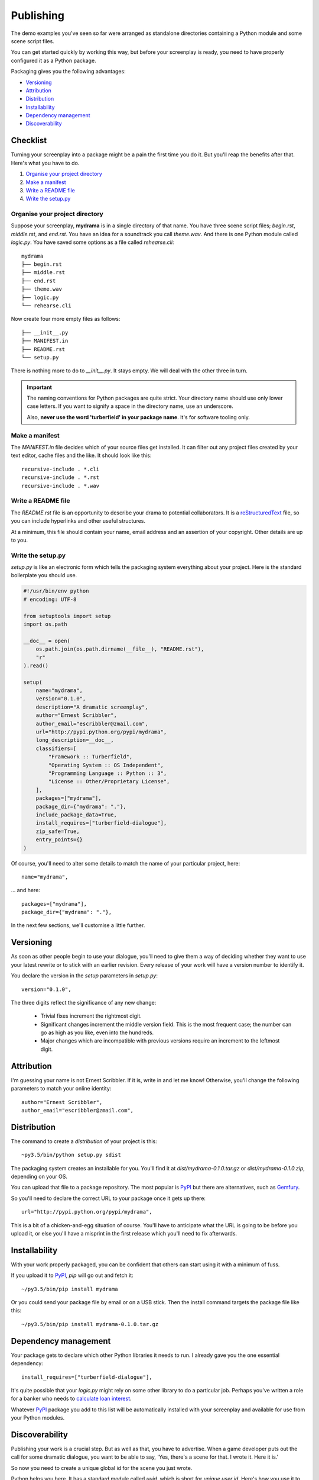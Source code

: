 ..  Titling
    ##++::==~~--''``

.. _publishing:

Publishing
::::::::::

The demo examples you've seen so far were arranged as standalone
directories containing a Python module and some scene script files.

You can get started quickly by working this way, but before your
screenplay is ready, you need to have properly configured it as
a Python package.

Packaging gives you the following advantages:

* Versioning_
* Attribution_
* Distribution_
* Installability_
* `Dependency management`_
* Discoverability_

Checklist
=========

Turning your screenplay into a package might be a pain the first time
you do it. But you'll reap the benefits after that. Here's what you have
to do.

#. `Organise your project directory`_
#. `Make a manifest`_
#. `Write a README file`_
#. `Write the setup.py`_

Organise your project directory
~~~~~~~~~~~~~~~~~~~~~~~~~~~~~~~

Suppose your screenplay, **mydrama** is in a single directory of that name.
You have three scene script files; `begin.rst`, `middle.rst`, and `end.rst`.
You have an idea for a soundtrack you call `theme.wav`. And there is one
Python module called `logic.py`. You have saved some options as a file
called `rehearse.cli`::

    mydrama
    ├── begin.rst
    ├── middle.rst
    ├── end.rst
    ├── theme.wav
    ├── logic.py
    └── rehearse.cli

Now create four more empty files as follows::

    ├── __init__.py
    ├── MANIFEST.in
    ├── README.rst
    └── setup.py

There is nothing more to do to `__init__.py`. It stays empty. We will deal
with the other three in turn.

.. important::

   The naming conventions for Python packages are quite strict. Your directory
   name should use only lower case letters. If you want to signify a space in
   the directory name, use an underscore.

   Also, **never use the word 'turberfield' in your package name**.
   It's for software tooling only. 

Make a manifest
~~~~~~~~~~~~~~~

The `MANIFEST.in` file decides which of your source files get
installed. It can filter out any project files created by your text
editor, cache files and the like. It should look like this::

    recursive-include . *.cli
    recursive-include . *.rst
    recursive-include . *.wav

Write a README file
~~~~~~~~~~~~~~~~~~~

The `README.rst` file is an opportunity to describe your drama to
potential collaborators. It is a reStructuredText_ file, so you can include
hyperlinks and other useful structures.

At a minimum, this file should contain your name, email address and
an assertion of your copyright. Other details are up to you.

Write the setup.py
~~~~~~~~~~~~~~~~~~

`setup.py` is like an electronic form which tells the packaging system
everything about your project. Here is the standard boilerplate you should use.

.. code-block:: python

    #!/usr/bin/env python
    # encoding: UTF-8

    from setuptools import setup
    import os.path

    __doc__ = open(
        os.path.join(os.path.dirname(__file__), "README.rst"),
        "r"
    ).read()

    setup(
        name="mydrama",
        version="0.1.0",
        description="A dramatic screenplay",
        author="Ernest Scribbler",
        author_email="escribbler@zmail.com",
        url="http://pypi.python.org/pypi/mydrama",
        long_description=__doc__,
        classifiers=[
            "Framework :: Turberfield",
            "Operating System :: OS Independent",
            "Programming Language :: Python :: 3",
            "License :: Other/Proprietary License",
        ],
        packages=["mydrama"],
        package_dir={"mydrama": "."},
        include_package_data=True,
        install_requires=["turberfield-dialogue"],
        zip_safe=True,
        entry_points={}
    )

Of course, you'll need to alter some details to match the name of your
particular project, here::

        name="mydrama",

... and here::

        packages=["mydrama"],
        package_dir={"mydrama": "."},

In the next few sections, we'll customise a little further.

Versioning
==========

As soon as other people begin to use your dialogue, you'll need to give
them a way of deciding whether they want to use your latest rewrite or
to stick with an earlier revision. Every release of your work will have a
version number to identify it.

You declare the version in the `setup` parameters in `setup.py`::

    version="0.1.0",

The three digits reflect the significance of any new change:

    * Trivial fixes increment the rightmost digit.
    * Significant changes increment the middle version field. This is the
      most frequent case; the number can go as high as you like, even into
      the hundreds.
    * Major changes which are incompatible with previous versions require
      an increment to the leftmost digit. 

Attribution
===========

I'm guessing your name is not Ernest Scribbler. If it is, write in
and let me know! Otherwise, you'll change the following parameters to match
your online identity::

    author="Ernest Scribbler",
    author_email="escribbler@zmail.com",

Distribution
============

The command to create a `distribution` of your project is this::

    ~py3.5/bin/python setup.py sdist

The packaging system creates an installable for you. You'll find
it at `dist/mydrama-0.1.0.tar.gz` or `dist/mydrama-0.1.0.zip`,
depending on your OS.

You can upload that file to a package repository. The most popular is
PyPI_ but there are alternatives, such as Gemfury_.

So you'll need to declare the correct URL to your package once
it gets up there::

        url="http://pypi.python.org/pypi/mydrama",

This is a bit of a chicken-and-egg situation of course. You'll have to
anticipate what the URL is going to be before you upload it, or
else you'll have a misprint in the first release which you'll need to fix
afterwards. 

Installability
==============

With your work properly packaged, you can be confident that others can
start using it with a minimum of fuss.

If you upload it to PyPI_, `pip` will go out and fetch it::

    ~/py3.5/bin/pip install mydrama 

Or you could send your package file by email or on a USB stick. Then
the install command targets the package file like this::

    ~/py3.5/bin/pip install mydrama-0.1.0.tar.gz

Dependency management
=====================

Your package gets to declare which other Python libraries it needs to run.
I already gave you the one essential dependency::

    install_requires=["turberfield-dialogue"],

It's quite possible that your `logic.py` might rely on some other
library to do a particular job. Perhaps you've written a role for a banker
who needs to `calculate loan interest`_.

Whatever PyPI_ package you add to this list will be automatically installed
with your screenplay and available for use from your Python modules.

Discoverability
===============

Publishing your work is a crucial step. But as well as that, you have to
advertise.  When a game developer puts out the call for some dramatic
dialogue, you want to be able to say,
'Yes, there's a scene for that. I wrote it. Here it is.'

So now you need to create a unique global id for the scene you just wrote.

Python helps you here. It has a standard module called `uuid`, which is
short for `unique user id`. Here's how you use it to generate a one-time
code to identify a folder of scenes you just created::

    ~/py3.5/bin/python -c"import uuid; print(uuid.uuid4().hex)"

What you get back is a 32-character code which looks a bit like this::

    c.1de5c.3f5a4abe..937.7.6e55a.8e

I put dots in it so you wouldn't cheat and copy mine. Dots are illegal.
Make your own!

Now you go back to `setup.py` and edit the `entry_points` parameter.
Like this:

.. code-block:: python

    entry_points={
        "turberfield.interfaces.folder": [
            "c.1de5c.3f5a4abe..937.7.6e55a.8e = mydrama.logic:folder",
        ],
    },

Doing this advertises your folder so it can be discovered and used during
the course of a game.

.. _reStructuredText: http://docutils.sourceforge.net/docs/user/rst/quickref.html
.. _PyPI: https://pypi.python.org/pypi
.. _Gemfury: https://gemfury.com
.. _calculate loan interest: https://pypi.python.org/pypi/tallywallet-common

